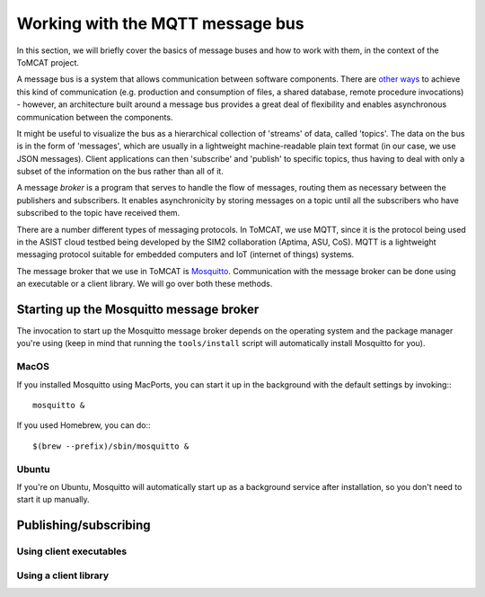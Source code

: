 Working with the MQTT message bus
=================================

In this section, we will briefly cover the basics of message buses and how to
work with them, in the context of the ToMCAT project.

A message bus is a system that allows communication between software
components. There are `other ways`_ to achieve this kind of communication (e.g.
production and consumption of files, a shared database, remote procedure
invocations) - however, an architecture built around a message bus provides a
great deal of flexibility and enables asynchronous communication between the
components.

It might be useful to visualize the bus as a hierarchical collection of
'streams' of data, called 'topics'. The data on the bus is in the form of
'messages', which are usually in a lightweight machine-readable plain text
format (in our case, we use JSON messages). Client applications can then
'subscribe' and 'publish' to specific topics, thus having to deal with only a
subset of the information on the bus rather than all of it.

A message *broker* is a program that serves to handle the flow of messages,
routing them as necessary between the publishers and subscribers. It enables
asynchronicity by storing messages on a topic until all the subscribers who
have subscribed to the topic have received them.

There are a number different types of messaging protocols. In ToMCAT, we use
MQTT, since it is the protocol being used in the ASIST cloud testbed being
developed by the SIM2 collaboration (Aptima, ASU, CoS). MQTT is a lightweight
messaging protocol suitable for embedded computers and IoT (internet of things)
systems.

The message broker that we use in ToMCAT is `Mosquitto`_. Communication with
the message broker can be done using an executable or a client library. We will
go over both these methods.

Starting up the Mosquitto message broker
----------------------------------------

The invocation to start up the Mosquitto message broker depends on the
operating system and the package manager you're using (keep in mind that
running the ``tools/install`` script will automatically install Mosquitto for
you).

MacOS
^^^^^

If you installed Mosquitto using MacPorts, you can start it up in the
background with the default settings by invoking:::

    mosquitto &


If you used Homebrew, you can do:::

    $(brew --prefix)/sbin/mosquitto &


Ubuntu
^^^^^^

If you're on Ubuntu, Mosquitto will automatically start up as a background
service after installation, so you don't need to start it up manually.


Publishing/subscribing
----------------------

Using client executables
^^^^^^^^^^^^^^^^^^^^^^^^

Using a client library
^^^^^^^^^^^^^^^^^^^^^^

.. _other ways: https://www.enterpriseintegrationpatterns.com/patterns/messaging/IntegrationStylesIntro.html
.. _mosquitto: https://mosquitto.org
